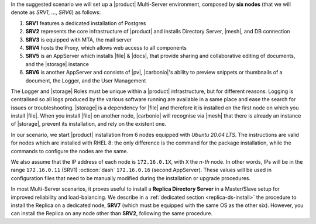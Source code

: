 .. SPDX-FileCopyrightText: 2022 Zextras <https://www.zextras.com/>
..
.. SPDX-License-Identifier: CC-BY-NC-SA-4.0


In the suggested scenario we will set up a |product| Multi-Server
environment, composed by **six nodes** (that we will denote as *SRV1*,
..., *SRV6*) as follows:

#. **SRV1** features a dedicated installation of Postgres
#. **SRV2** represents the core infrastructure of |product| and
   installs Directory Server, |mesh|, and DB connection
#. **SRV3** is equipped with MTA, the mail server
#. **SRV4** hosts the Proxy, which allows web access to all
   components
#. **SRV5** is an AppServer which installs |file| & |docs|, that
   provide sharing and collaborative editing of documents, and the
   |storage| instance
#. **SRV6** is another AppServer and consists of |pv|, |carbonio|\'s
   ability to preview snippets or thumbnails of a document, the
   Logger, and the User Management

The Logger and |storage| Roles must be unique within a |product|
infrastructure, but for different reasons. Logging is centralised so
all logs produced by the various software running are available in a
same place and ease the search for issues or
troubleshooting. |storage| is a dependency for |file| and therefore it
is installed on the first node on which you install |file|. When you
install |file| on another node, |carbonio| will recognise via |mesh|
that there is already an instance of |storage|, prevent its
installation, and rely on the existent one.

In our scenario, we start |product| installation from 6 nodes equipped
with *Ubuntu 20.04 LTS*. The instructions are valid for nodes which
are installed with RHEL 8: the only difference is the command for the
package installation, while the commands to configure the nodes are
the same.

We also assume that the IP address of each node is ``172.16.0.1X``,
with ``X`` the *n-th* node. In other words, IPs will be in the range
``172.16.0.11`` (SRV1) :octicon:`dash` ``172.16.0.16`` (second
AppServer). These values will be used in configuration files that need
to be manually modified during the installation or upgrade procedures.

In most Multi-Server scenarios, it proves useful to install a **Replica
Directory Server** in a Master/Slave setup for improved reliability
and load-balancing. We describe in a :ref:`dedicated section
<replica-ds-install>` the procedure to install the Replica on a
dedicated node, **SRV7** (which must be equipped with the same OS as
the other six). However, you can install the Replica on any node other
than **SRV2**, following the same procedure.
